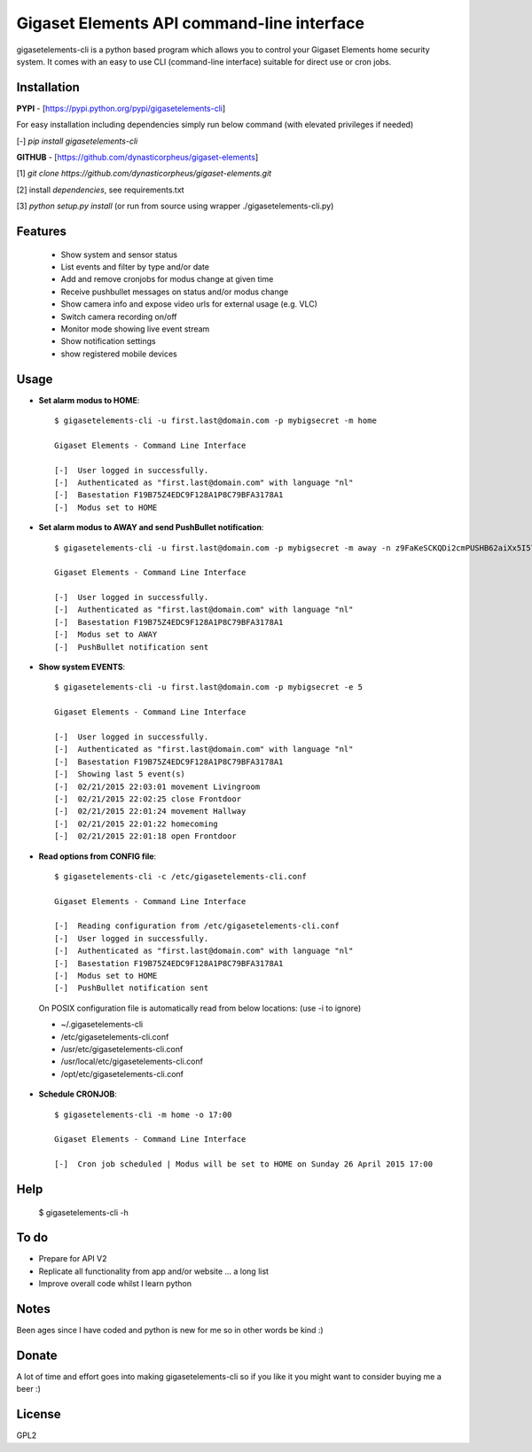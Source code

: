Gigaset Elements API command-line interface
===========================================

gigasetelements-cli is a python based program which allows you to control your Gigaset Elements home security system.
It comes with an easy to use CLI (command-line interface) suitable for direct use or cron jobs.

.. image:: http://blog.gigaset.com/wp-content/uploads/2014/05/Gigaset-elements-starter-kit.png
    :target: https://www.gigaset-elements.com

Installation
------------

**PYPI** - [https://pypi.python.org/pypi/gigasetelements-cli]

For easy installation including dependencies simply run below command (with elevated privileges if needed)

[-] *pip install gigasetelements-cli*

**GITHUB** - [https://github.com/dynasticorpheus/gigaset-elements]

[1] *git clone https://github.com/dynasticorpheus/gigaset-elements.git*  

[2] install *dependencies*, see requirements.txt

[3] *python setup.py install* (or run from source using wrapper ./gigasetelements-cli.py)


Features
------------
 * Show system and sensor status
 * List events and filter by type and/or date
 * Add and remove cronjobs for modus change at given time
 * Receive pushbullet messages on status and/or modus change
 * Show camera info and expose video urls for external usage (e.g. VLC)
 * Switch camera recording on/off
 * Monitor mode showing live event stream
 * Show notification settings
 * show registered mobile devices

Usage
-----
* **Set alarm modus to HOME**::

    $ gigasetelements-cli -u first.last@domain.com -p mybigsecret -m home

    Gigaset Elements - Command Line Interface

    [-]  User logged in successfully.
    [-]  Authenticated as "first.last@domain.com" with language "nl"
    [-]  Basestation F19B75Z4EDC9F128A1P8C79BFA3178A1
    [-]  Modus set to HOME
                                        
* **Set alarm modus to AWAY and send PushBullet notification**::

    $ gigasetelements-cli -u first.last@domain.com -p mybigsecret -m away -n z9FaKeSCKQDi2cmPUSHB62aiXx5I57eiujTOKENfS34

    Gigaset Elements - Command Line Interface

    [-]  User logged in successfully.
    [-]  Authenticated as "first.last@domain.com" with language "nl"
    [-]  Basestation F19B75Z4EDC9F128A1P8C79BFA3178A1
    [-]  Modus set to AWAY
    [-]  PushBullet notification sent

* **Show system EVENTS**::

    $ gigasetelements-cli -u first.last@domain.com -p mybigsecret -e 5

    Gigaset Elements - Command Line Interface

    [-]  User logged in successfully.
    [-]  Authenticated as "first.last@domain.com" with language "nl"
    [-]  Basestation F19B75Z4EDC9F128A1P8C79BFA3178A1
    [-]  Showing last 5 event(s)
    [-]  02/21/2015 22:03:01 movement Livingroom
    [-]  02/21/2015 22:02:25 close Frontdoor
    [-]  02/21/2015 22:01:24 movement Hallway
    [-]  02/21/2015 22:01:22 homecoming
    [-]  02/21/2015 22:01:18 open Frontdoor

* **Read options from CONFIG file**::

    $ gigasetelements-cli -c /etc/gigasetelements-cli.conf

    Gigaset Elements - Command Line Interface

    [-]  Reading configuration from /etc/gigasetelements-cli.conf
    [-]  User logged in successfully.
    [-]  Authenticated as "first.last@domain.com" with language "nl"
    [-]  Basestation F19B75Z4EDC9F128A1P8C79BFA3178A1
    [-]  Modus set to HOME
    [-]  PushBullet notification sent


 On POSIX configuration file is automatically read from below locations: (use -i to ignore)

 *    ~/.gigasetelements-cli
 *    /etc/gigasetelements-cli.conf
 *    /usr/etc/gigasetelements-cli.conf
 *    /usr/local/etc/gigasetelements-cli.conf
 *    /opt/etc/gigasetelements-cli.conf

* **Schedule CRONJOB**::

    $ gigasetelements-cli -m home -o 17:00

    Gigaset Elements - Command Line Interface

    [-]  Cron job scheduled | Modus will be set to HOME on Sunday 26 April 2015 17:00


Help
-----

    $ gigasetelements-cli -h


To do
-----
* Prepare for API V2
* Replicate all functionality from app and/or website ... a long list
* Improve overall code whilst I learn python


Notes
-----
Been ages since I have coded and python is new for me so in other words be kind :)


Donate
------
A lot of time and effort goes into making gigasetelements-cli so if you like it you might want to consider buying me a beer :)

.. image:: http://www.paypal.com/en_US/i/btn/x-click-but04.gif
    :target: https://www.paypal.com/cgi-bin/webscr?cmd=_donations&business=FETZ23LK5UH2J&item_number=gigasetelements%2dcli&currency_code=EUR
    :alt: Donate via PayPal


License
-------
GPL2
